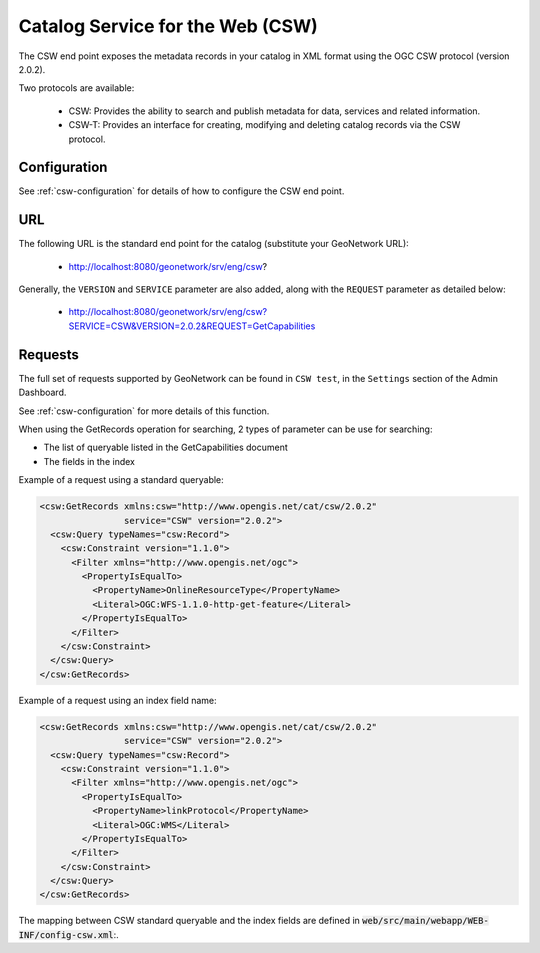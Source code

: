 .. _csw-api:

Catalog Service for the Web (CSW)
#################################

The CSW end point exposes the metadata records in your catalog in XML format using the OGC CSW protocol (version 2.0.2).

Two protocols are available:

 - CSW: Provides the ability to search and publish metadata for data, services and related information.
 - CSW-T: Provides an interface for creating, modifying and deleting catalog records via the CSW protocol.

Configuration
=============

See :ref:`csw-configuration` for details of how to configure the CSW end point.

URL
====

The following URL is the standard end point for the catalog (substitute your GeoNetwork URL):

 - http://localhost:8080/geonetwork/srv/eng/csw?

Generally, the ``VERSION`` and ``SERVICE`` parameter are also added, along with the ``REQUEST`` parameter as detailed below:

 - http://localhost:8080/geonetwork/srv/eng/csw?SERVICE=CSW&VERSION=2.0.2&REQUEST=GetCapabilities

Requests
========

The full set of requests supported by GeoNetwork can be found in ``CSW test``, in the ``Settings`` section of the Admin Dashboard.

See :ref:`csw-configuration` for more details of this function.


When using the GetRecords operation for searching, 2 types of parameter can be use for searching:

* The list of queryable listed in the GetCapabilities document
* The fields in the index

Example of a request using a standard queryable:

.. code-block:: xml

  <csw:GetRecords xmlns:csw="http://www.opengis.net/cat/csw/2.0.2"
                  service="CSW" version="2.0.2">
    <csw:Query typeNames="csw:Record">
      <csw:Constraint version="1.1.0">
        <Filter xmlns="http://www.opengis.net/ogc">
          <PropertyIsEqualTo>
            <PropertyName>OnlineResourceType</PropertyName>
            <Literal>OGC:WFS-1.1.0-http-get-feature</Literal>
          </PropertyIsEqualTo>
        </Filter>
      </csw:Constraint>
    </csw:Query>
  </csw:GetRecords>


Example of a request using an index field name:

.. code-block:: xml

  <csw:GetRecords xmlns:csw="http://www.opengis.net/cat/csw/2.0.2"
                  service="CSW" version="2.0.2">
    <csw:Query typeNames="csw:Record">
      <csw:Constraint version="1.1.0">
        <Filter xmlns="http://www.opengis.net/ogc">
          <PropertyIsEqualTo>
            <PropertyName>linkProtocol</PropertyName>
            <Literal>OGC:WMS</Literal>
          </PropertyIsEqualTo>
        </Filter>
      </csw:Constraint>
    </csw:Query>
  </csw:GetRecords>


The mapping between CSW standard queryable and the index fields are defined in :code:`web/src/main/webapp/WEB-INF/config-csw.xml`:.
